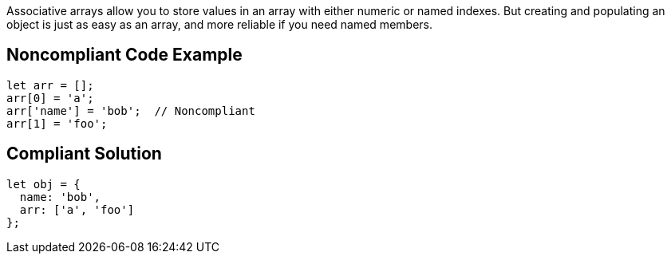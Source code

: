 Associative arrays allow you to store values in an array with either numeric or named indexes. But creating and populating an object is just as easy as an array, and more reliable if you need named members.

== Noncompliant Code Example

----
let arr = [];
arr[0] = 'a';
arr['name'] = 'bob';  // Noncompliant
arr[1] = 'foo';
----

== Compliant Solution

----
let obj = {
  name: 'bob',
  arr: ['a', 'foo']
};
----
